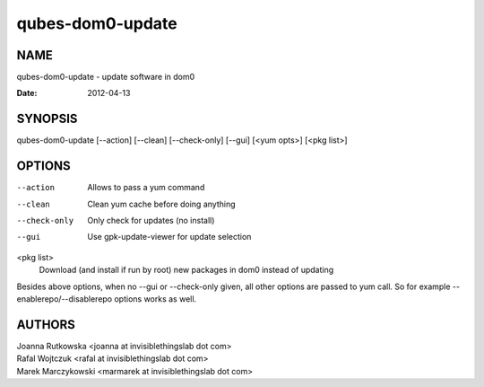 =================
qubes-dom0-update
=================

NAME
====
qubes-dom0-update - update software in dom0

:Date:   2012-04-13

SYNOPSIS
========
| qubes-dom0-update [--action] [--clean] [--check-only] [--gui] [<yum opts>] [<pkg list>]

OPTIONS
=======
--action
    Allows to pass a yum command
--clean
    Clean yum cache before doing anything
--check-only
    Only check for updates (no install)
--gui
    Use gpk-update-viewer for update selection

<pkg list>
    Download (and install if run by root) new packages in dom0 instead of updating

Besides above options, when no --gui or --check-only given, all other options
are passed to yum call. So for example --enablerepo/--disablerepo options works
as well.

AUTHORS
=======
| Joanna Rutkowska <joanna at invisiblethingslab dot com>
| Rafal Wojtczuk <rafal at invisiblethingslab dot com>
| Marek Marczykowski <marmarek at invisiblethingslab dot com>
